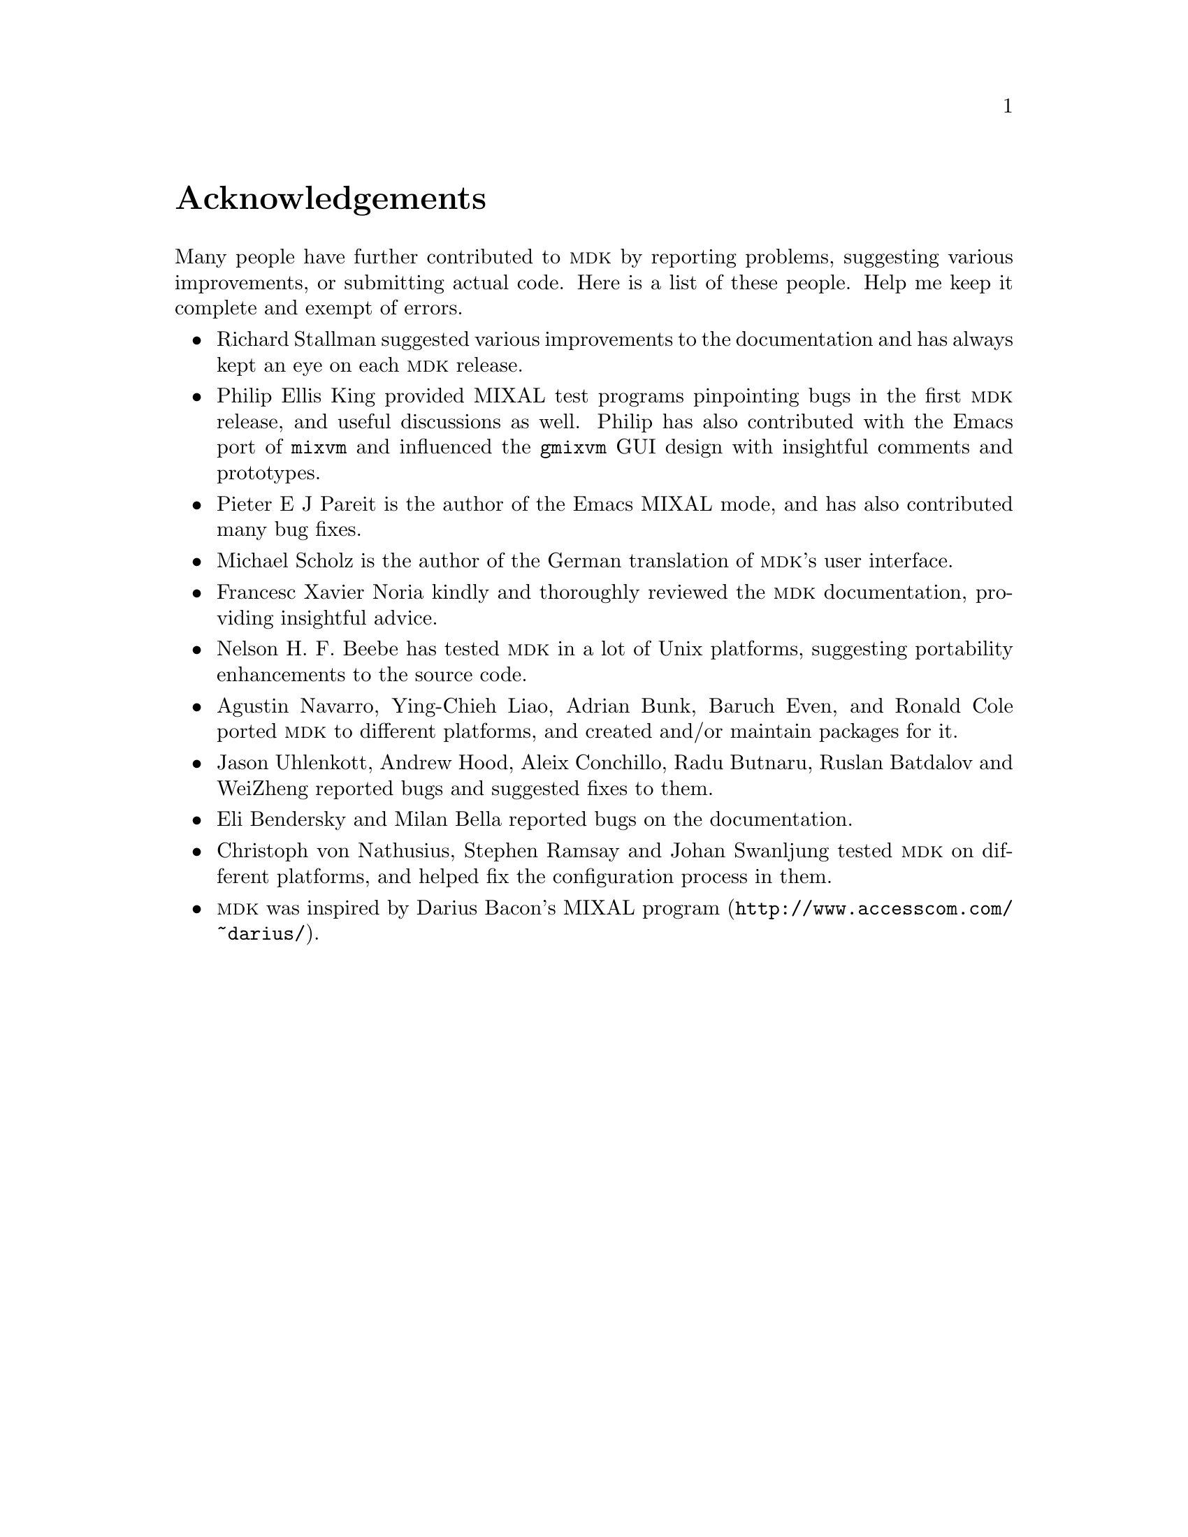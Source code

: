 @c -*-texinfo-*-
@c This is part of the GNU MDK Reference Manual.
@c Copyright (C) 2000, 2001, 2002, 2003, 2004
@c   Free Software Foundation, Inc.
@c See the file mdk.texi for copying conditions.

@c $Id: mdk_ack.texi,v 1.14 2004/08/05 21:19:25 jao Exp $

@node Acknowledgments, Installing MDK, Introduction, Top
@comment  node-name,  next,  previous,  up
@unnumbered Acknowledgements

Many people have further contributed to @sc{mdk} by reporting problems,
suggesting various improvements, or submitting actual code. Here is
a list of these people. Help me keep it complete and exempt of errors.

@itemize @bullet
@item Richard Stallman
suggested various improvements to the documentation and has always
kept an eye on each @sc{mdk} release.

@item Philip Ellis King
provided MIXAL test programs pinpointing bugs in the first @sc{mdk}
release, and useful discussions as well. Philip has also contributed
with the Emacs port of @code{mixvm} and influenced the @code{gmixvm} GUI
design with insightful comments and prototypes.

@item Pieter E J Pareit
is the author of the Emacs MIXAL mode, and has also contributed many
bug fixes.

@item Michael Scholz
is the author of the German translation of @sc{mdk}'s user interface.

@item Francesc Xavier Noria
kindly and thoroughly reviewed the @sc{mdk} documentation, providing
insightful advice.

@item Nelson H. F. Beebe
has tested @sc{mdk} in a lot of Unix platforms, suggesting portability
enhancements to the source code.

@item Agustin Navarro, Ying-Chieh Liao, Adrian Bunk, Baruch Even, and Ronald Cole
ported @sc{mdk} to different platforms, and created and/or maintain
packages for it.

@item Jason Uhlenkott, Andrew Hood, Aleix Conchillo, Radu Butnaru, Ruslan Batdalov and WeiZheng
reported bugs and suggested fixes to them.

@item Eli Bendersky and Milan Bella reported bugs on the documentation.

@item Christoph von Nathusius, Stephen Ramsay  and Johan Swanljung
tested @sc{mdk} on different platforms, and helped fix the configuration
process in them.

@item @sc{mdk} was inspired by Darius Bacon's
@uref{http://www.accesscom.com/@/~darius/, MIXAL program}.

@end itemize

